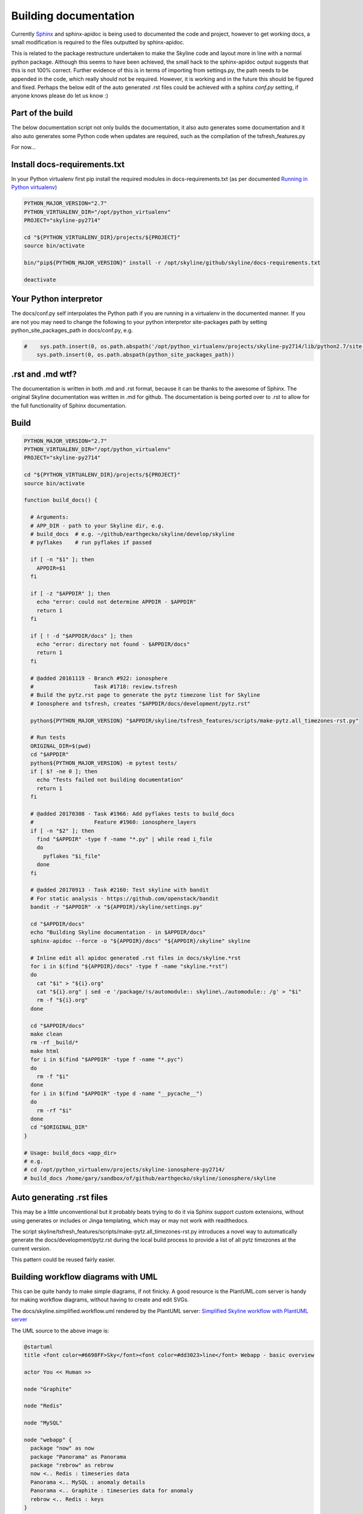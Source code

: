 ======================
Building documentation
======================

Currently `Sphinx <http://www.sphinx-doc.org>`__ and sphinx-apidoc is being used
to documented the code and project, however to get working docs, a small
modification is required to the files outputted by sphinx-apidoc.

This is related to the package restructure undertaken to make the Skyline code
and layout more in line with a normal python package.  Although this seems to
have been achieved, the small hack to the sphinx-apidoc output suggests that
this is not 100% correct.  Further evidence of this is in terms of importing
from settings.py, the path needs to be appended in the code, which really should
not be required.  However, it is working and in the future this should be
figured and fixed.  Perhaps the below edit of the auto generated .rst files
could be achieved with a sphinx `conf.py` setting, if anyone knows please do
let us know :)

Part of the build
=================

The below documentation script not only builds the documentation, it also auto
generates some documentation and it also auto generates some Python code when
updates are required, such as the compilation of the tsfresh_features.py

For now...

Install docs-requirements.txt
=============================

In your Python virtualenv first pip install the required modules in
docs-requirements.txt (as per documented `Running in Python virtualenv
<running-in-python-virtualenv.html>`__)

.. code-block:: bash

    PYTHON_MAJOR_VERSION="2.7"
    PYTHON_VIRTUALENV_DIR="/opt/python_virtualenv"
    PROJECT="skyline-py2714"

    cd "${PYTHON_VIRTUALENV_DIR}/projects/${PROJECT}"
    source bin/activate

    bin/"pip${PYTHON_MAJOR_VERSION}" install -r /opt/skyline/github/skyline/docs-requirements.txt

    deactivate


Your Python interpretor
=======================

The docs/conf.py self interpolates the Python path if you are running in a
virtualenv in the documented manner.  If you are not you may need to change the
following to your python interpretor site-packages path by setting
python_site_packages_path in docs/conf.py, e.g.

.. code-block:: bash

  #    sys.path.insert(0, os.path.abspath('/opt/python_virtualenv/projects/skyline-py2714/lib/python2.7/site-packages'))
      sys.path.insert(0, os.path.abspath(python_site_packages_path))

.rst and .md wtf?
=================

The documentation is written in both .md and .rst format, because it can be
thanks to the awesome of Sphinx.  The original Skyline documentation was written
in .md for github.  The documentation is being ported over to .rst to allow for
the full functionality of Sphinx documentation.

Build
=====

.. code-block:: bash

  PYTHON_MAJOR_VERSION="2.7"
  PYTHON_VIRTUALENV_DIR="/opt/python_virtualenv"
  PROJECT="skyline-py2714"

  cd "${PYTHON_VIRTUALENV_DIR}/projects/${PROJECT}"
  source bin/activate

  function build_docs() {

    # Arguments:
    # APP_DIR - path to your Skyline dir, e.g.
    # build_docs  # e.g. ~/github/earthgecko/skyline/develop/skyline
    # pyflakes    # run pyflakes if passed

    if [ -n "$1" ]; then
      APPDIR=$1
    fi

    if [ -z "$APPDIR" ]; then
      echo "error: could not determine APPDIR - $APPDIR"
      return 1
    fi

    if [ ! -d "$APPDIR/docs" ]; then
      echo "error: directory not found - $APPDIR/docs"
      return 1
    fi

    # @added 20161119 - Branch #922: ionosphere
    #                   Task #1718: review.tsfresh
    # Build the pytz.rst page to generate the pytz timezone list for Skyline
    # Ionosphere and tsfresh, creates "$APPDIR/docs/development/pytz.rst"

    python${PYTHON_MAJOR_VERSION} "$APPDIR/skyline/tsfresh_features/scripts/make-pytz.all_timezones-rst.py"

    # Run tests
    ORIGINAL_DIR=$(pwd)
    cd "$APPDIR"
    python${PYTHON_MAJOR_VERSION} -m pytest tests/
    if [ $? -ne 0 ]; then
      echo "Tests failed not building documentation"
      return 1
    fi

    # @added 20170308 - Task #1966: Add pyflakes tests to build_docs
    #                   Feature #1960: ionosphere_layers
    if [ -n "$2" ]; then
      find "$APPDIR" -type f -name "*.py" | while read i_file
      do
        pyflakes "$i_file"
      done
    fi

    # @added 20170913 - Task #2160: Test skyline with bandit
    # For static analysis - https://github.com/openstack/bandit
    bandit -r "$APPDIR" -x "${APPDIR}/skyline/settings.py"

    cd "$APPDIR/docs"
    echo "Building Skyline documentation - in $APPDIR/docs"
    sphinx-apidoc --force -o "${APPDIR}/docs" "${APPDIR}/skyline" skyline

    # Inline edit all apidoc generated .rst files in docs/skyline.*rst
    for i in $(find "${APPDIR}/docs" -type f -name "skyline.*rst")
    do
      cat "$i" > "${i}.org"
      cat "${i}.org" | sed -e '/package/!s/automodule:: skyline\./automodule:: /g' > "$i"
      rm -f "${i}.org"
    done

    cd "$APPDIR/docs"
    make clean
    rm -rf _build/*
    make html
    for i in $(find "$APPDIR" -type f -name "*.pyc")
    do
      rm -f "$i"
    done
    for i in $(find "$APPDIR" -type d -name "__pycache__")
    do
      rm -rf "$i"
    done
    cd "$ORIGINAL_DIR"
  }

  # Usage: build_docs <app_dir>
  # e.g.
  # cd /opt/python_virtualenv/projects/skyline-ionosphere-py2714/
  # build_docs /home/gary/sandbox/of/github/earthgecko/skyline/ionosphere/skyline


Auto generating .rst files
==========================

This may be a little unconventional but it probably beats trying to do it via
Sphinx support custom extensions, without using generates or includes or Jinga
templating, which may or may not work with readthedocs.

The script skyline/tsfresh_features/scripts/make-pytz.all_timezones-rst.py introduces a
novel way to automatically generate the docs/development/pytz.rst during the
local build process to provide a list of all pytz timezones at the current
version.

This pattern could be reused fairly easier.

Building workflow diagrams with UML
===================================

This can be quite handy to make simple diagrams, if not finicky.  A good
resource is the PlantUML.com server is handy for making workflow diagrams,
without having to create and edit SVGs.

The docs/skyline.simplified.workflow.uml rendered by the PlantUML server:
`Simplified Skyline workflow with PlantUML server
<http://plantuml.com/plantuml/png/ZLFBJWCn3BpdAwozmmTKLQLo0IIGW0ekY4EwwrAhUQoSNLO5yU-upQEx2A6U4eyzCqwSTDGPXDLkRyWX1BAjeGrX0uFdtSRuGIbTTvvXsLXo53hMXsW-XvlUQWUBXLAryNq3NmhWrMB7L8Stq07INdqhvNo3K5spRhVKOQLKoi750Z8Aiyo0pXSqSv-meL3bw7w_UhmhqTOpVNedST4ItOHEPMyYg79IwexAqweZfDIhDiWTSZnE3hAhTjhiFv4hbNSmlxmiSiiCjhqneaeM0p9XW0rxcomAK_h8-iBLpbj9H2ZxhNtl6itxIkNTnEygW__v5UOPVfPOlsCrwJ5YmcZxi4qqtmS8g8ENkZBpL7XeS3JV-uZ-tM6PUEAUqM8hA6khnqqsVd12pQaHLGRxaD3YSLxrwThEgo_fN7zyhrBCM7jk4kTmSd8nbqyqu5gtRQNYUXhm68Y44N3wA-N2n7FwOMVnvkJr_lh8mazICtWX7E3v5Zv8mvhz8EFv0G00>`__

.. image:: http://www.plantuml.com/plantuml/png/PL5DRzim3BthLn3fELRI0aKNk3usBT01su9j6B0BRR6sO5ao93g1KUo_Zt7Y8DrEqllW8qMnPKUGlmNFK0KNukFD_VsdXwUdOjUEkJxonGVLcBlLxLtXhAUp33-fnBw79PIOR0LXJt5lwQ0KLXmY_0e3v3ay3nrwA0gbV304Yst4lh5CYvduHiQc2_eyxhw-Nj1XQh60TmNGOzLYBQGFXmLW0ZclwI_eGyGE9sq6ruP8PJoNdguYIWRaMGRJ4B01jXqbYfOI6EHZ-PmqsQRfn2PSXsu4GupMfNzjynl_3uGtsSovMgfEStoOeAKngJzAJUiJ_hG24Nx8Rk7x2-mjmh5AKfMAjcvOGWDJX5qOOaNGCFTfetLjkHdAh0gT9epSr5IrGQTsF7wYvaYaz-jidQsMfJnZQOCFgMyeaZQXIheSh3FMrqj17Nb65aVMSET--orvYiXae1odVjAkT-XvwDpKS0P_0G00

The UML source to the above image is:

.. code-block:: text

    @startuml
    title <font color=#6698FF>Sky</font><font color=#dd3023>line</font> Webapp - basic overview

    actor You << Human >>

    node "Graphite"

    node "Redis"

    node "MySQL"

    node "webapp" {
      package "now" as now
      package "Panorama" as Panorama
      package "rebrow" as rebrow
      now <.. Redis : timeseries data
      Panorama <.. MySQL : anomaly details
      Panorama <.. Graphite : timeseries data for anomaly
      rebrow <.. Redis : keys
    }

    You <.. webapp : View UI via browser

    right footer \nSource https://github.com/earthgecko/skyline/tree/v1.1.0-beta-ionosphere/docs/building-documentation.html\nGenerated by http://plantuml.com/plantuml
    @enduml
